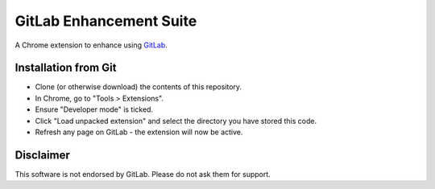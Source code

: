 GitLab Enhancement Suite
""""""""""""""""""""""""""

A Chrome extension to enhance using `GitLab <https://www.gitlab.com/?STKI=2887523>`__.

Installation from Git
=====================

* Clone (or otherwise download) the contents of this repository.

* In Chrome, go to "Tools > Extensions".

* Ensure "Developer mode" is ticked.

* Click "Load unpacked extension" and select the directory you have stored
  this code.

* Refresh any page on GitLab - the extension will now be active.

Disclaimer
==========

This software is not endorsed by GitLab. Please do not ask them for support.
